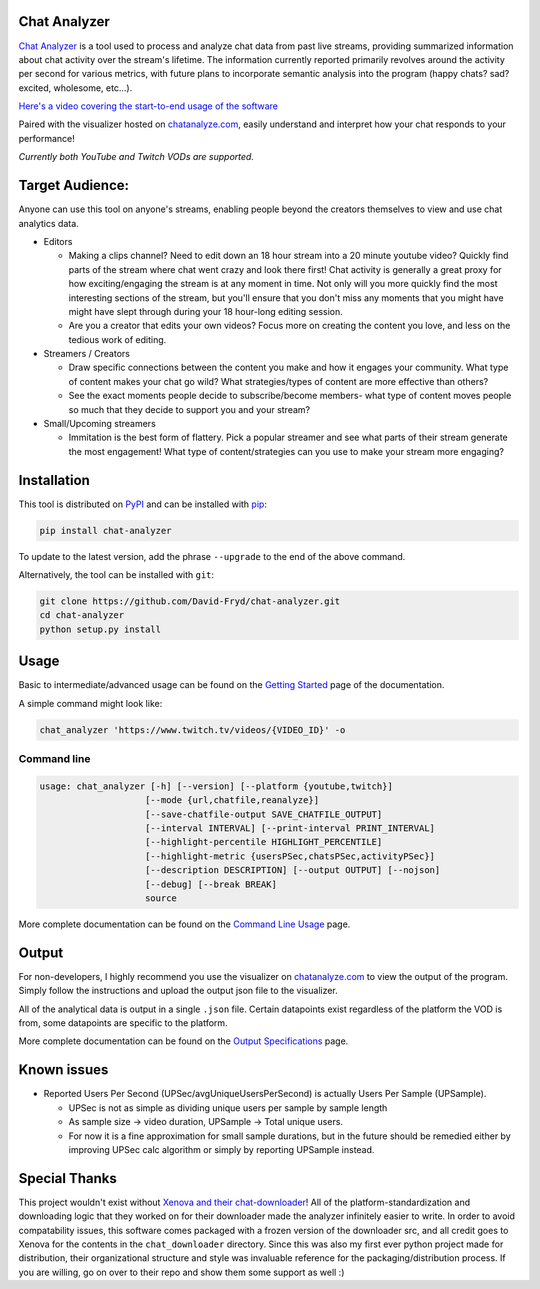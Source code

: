#################
Chat Analyzer
#################

.. image:: https://badge.fury.io/py/chat-analyzer.svg
    :target: https://badge.fury.io/py/chat-analyzer
    :alt: PyPI version

.. https://badge.fury.io/for/py/chat-analyzer

.. image:: https://img.shields.io/pypi/status/chat-analyzer.svg
    :target: https://pypi.python.org/pypi/chat-analyzer/
    :alt: PyPI status
   
.. image:: https://readthedocs.org/projects/chat-analyzer/badge/?version=latest
    :target: https://chat-analyzer.readthedocs.io/en/latest/?badge=latest
    :alt: Documentation Status

`Chat Analyzer`_ is a tool used to process and analyze chat data 
from past live streams, providing summarized information about chat activity over the stream's lifetime. 
The information currently reported primarily revolves around the activity per second for various metrics,
with future plans to incorporate semantic analysis into the program (happy chats? sad? excited, wholesome, etc...). 

.. _Chat Analyzer: https://github.com/David-Fryd/chat-analyzer

`Here's a video covering the start-to-end usage of the software`_

.. _Here's a video covering the start-to-end usage of the software: https://www.youtube.com/watch?v=GmzRLhK_PJ0

.. .. image:: ./ExampleChart.png
.. image:: https://github.com/David-Fryd/chat-analyzer/raw/main/ExampleChart.png
    :alt: Example of a visualization chart

.. image:: https://github.com/David-Fryd/chat-analyzer/raw/main/ExampleHighlights_new.png
  :alt: Example of a visualization chart

Paired with the visualizer hosted on `chatanalyze.com`_, easily understand and interpret
how your chat responds to your performance!

.. _chatanalyze.com: https://chatanalyze.com/

*Currently both YouTube and Twitch VODs are supported.*



#################
Target Audience: 
#################

Anyone can use this tool on anyone's streams, enabling people beyond the creators themselves to view and use chat analytics data.

- Editors 
    
  - Making a clips channel? Need to edit down an 18 hour stream into a 20 minute youtube video? Quickly find
    parts of the stream where chat went crazy and look there first! Chat activity is 
    generally a great proxy for how exciting/engaging the stream is at any moment in time. Not only
    will you more quickly find the most interesting sections of the stream, but you'll
    ensure that you don't miss any moments that you might have might have slept through during your 18 hour-long
    editing session.
  - Are you a creator that edits your own videos? Focus more on creating the content you love, and less on the tedious
    work of editing.
  
- Streamers / Creators
  
  - Draw specific connections between the content you make and how it engages your community. What type of content makes
    your chat go wild? What strategies/types of content are more effective than others?
  - See the exact moments people decide to subscribe/become members- what type of content moves people so much that
    they decide to support you and your stream?

- Small/Upcoming streamers
  
  - Immitation is the best form of flattery. Pick a popular streamer and see what parts of their stream generate the most engagement!
    What type of content/strategies can you use to make your stream more engaging?

.. For streamer/creator section:
..   - helping you understand what you say/do that makes
..     people
  
..   - Connect your content to your chat. Which content
..   - Better understanding...
..   - What parts of
..   - Learn...
..   - For creators: don't forget to subscribe effective? what is most engaging part of stream?
..   - Take burden off editors. Because your editors will have access to the chat analytics data, there is less
..     of a need to manually mark sections of your own video... of course its a backup but still less work...?

.. - Developers
  
..   - Making an app comparing streamers based on chat activity? 



############
Installation
############

This tool is distributed on PyPI_ and can be installed with pip_:

.. _PyPI: https://pypi.org/project/chat-analyzer/
.. _pip: https://pip.pypa.io/en/stable/

.. code:: console

    pip install chat-analyzer

To update to the latest version, add the phrase ``--upgrade`` to the end of the above command. 


Alternatively, the tool can be installed with ``git``:

.. code:: console

    git clone https://github.com/David-Fryd/chat-analyzer.git
    cd chat-analyzer
    python setup.py install

#####
Usage
#####

Basic to intermediate/advanced usage can be found on the `Getting Started <https://chat-analyzer.readthedocs.io/en/latest/gettingstarted.html>`_ page of the documentation.

A simple command might look like:

.. code:: console

  chat_analyzer 'https://www.twitch.tv/videos/{VIDEO_ID}' -o

Command line
------------

.. code:: console

    usage: chat_analyzer [-h] [--version] [--platform {youtube,twitch}]
                        [--mode {url,chatfile,reanalyze}]
                        [--save-chatfile-output SAVE_CHATFILE_OUTPUT]
                        [--interval INTERVAL] [--print-interval PRINT_INTERVAL]
                        [--highlight-percentile HIGHLIGHT_PERCENTILE]
                        [--highlight-metric {usersPSec,chatsPSec,activityPSec}]
                        [--description DESCRIPTION] [--output OUTPUT] [--nojson]
                        [--debug] [--break BREAK]
                        source


More complete documentation can be found on the `Command Line Usage <https://chat-analyzer.readthedocs.io/en/latest/cli.html>`_ page.


######
Output
######

For non-developers, I highly recommend you use the visualizer on `chatanalyze.com`_ to view the output of the program.
Simply follow the instructions and upload the output json file to the visualizer. 

All of the analytical data is output in a single ``.json`` file. Certain datapoints exist regardless of the platform
the VOD is from, some datapoints are specific to the platform.

More complete documentation can be found on the `Output Specifications <https://chat-analyzer.readthedocs.io/en/latest/output.html>`_ page.

#############
Known issues
#############

- Reported Users Per Second (UPSec/avgUniqueUsersPerSecond) is actually Users Per Sample (UPSample).
  
  - UPSec is not as simple as dividing unique users per sample by sample length
  - As sample size -> video duration, UPSample -> Total unique users.
  - For now it is a fine approximation for small sample durations, 
    but in the future should be remedied either by improving UPSec calc algorithm
    or simply by reporting UPSample instead.



##############
Special Thanks
##############

This project wouldn't exist without `Xenova and their chat-downloader`_! 
All of the platform-standardization and downloading logic that they worked on for their downloader made the analyzer
infinitely easier to write. In order to avoid compatability issues, this software comes packaged with a frozen version
of the downloader src, and all credit goes to Xenova for the contents in the ``chat_downloader`` directory. Since this
was also my first ever python project made for distribution, their organizational structure and style was
invaluable reference for the packaging/distribution process. If you are willing, go on over to their repo and show them some support as well :)

.. _Xenova and their chat-downloader: https://github.com/xenova/chat-downloader
